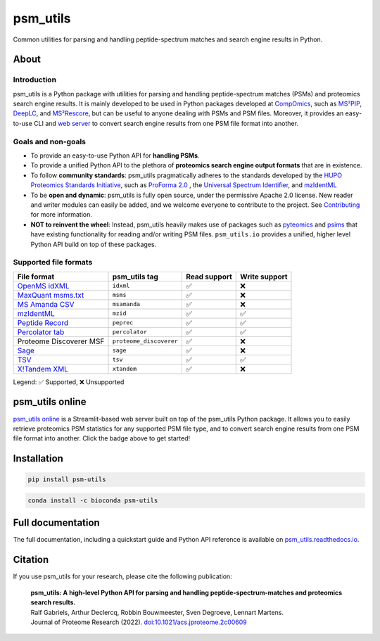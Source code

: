 #########
psm_utils
#########

Common utilities for parsing and handling peptide-spectrum matches and search
engine results in Python.


.. image:: https://img.shields.io/github/v/release/compomics/psm_utils?sort=semver&style=flat-square
   :alt: GitHub release
   :target: https://github.com/compomics/psm_utils/releases

.. image:: https://img.shields.io/pypi/v/psm-utils?style=flat-square
   :alt: PyPI
   :target: https://pypi.org/project/psm-utils/

.. image:: https://img.shields.io/conda/vn/bioconda/psm-utils?style=flat-square
   :alt: Bioconda
   :target: http://bioconda.github.io/recipes/psm-utils/README.html

.. image:: https://img.shields.io/github/actions/workflow/status/compomics/psm_utils/test.yml?branch=main&label=test&style=flat-square
   :alt: GitHub Actions tests status
   :target: https://github.com/compomics/psm_utils/actions/workflows/test.yml

.. image:: https://img.shields.io/github/actions/workflow/status/compomics/psm_utils/publish.yml?event=release&style=flat-square
   :alt: GitHub Actions build status
   :target: https://github.com/compomics/psm_utils/actions/workflows/publish.yml

.. image:: https://img.shields.io/codecov/c/github/compomics/psm_utils?style=flat-square
   :alt: Codecov
   :target: https://app.codecov.io/gh/compomics/psm_utils

.. image:: https://img.shields.io/github/license/compomics/psm_utils.svg?style=flat-square
   :alt: GitHub
   :target: https://www.apache.org/licenses/LICENSE-2.0

.. image:: https://img.shields.io/twitter/follow/CompOmics?style=flat-square
   :alt: Twitter
   :target: https://twitter.com/compomics



About
#####

Introduction
************

psm_utils is a Python package with utilities for parsing and
handling peptide-spectrum matches (PSMs) and proteomics search engine results.
It is mainly developed to be used in Python packages developed at
`CompOmics <https://www.compomics.com>`_, such as
`MS²PIP <https://github.com/compomics/ms2pip_c>`_,
`DeepLC <https://github.com/compomics/deeplc>`_, and
`MS²Rescore <https://github.com/compomics/ms2rescore>`_,
but can be useful to anyone dealing with PSMs and PSM files. Moreover, it
provides an easy-to-use CLI and
`web server <https://psm-utils.streamlitapp.com/>`_ to
convert search engine results from
one PSM file format into another.


Goals and non-goals
*******************
- To provide an easy-to-use Python API for **handling PSMs**.
- To provide a unified Python API to the plethora of **proteomics search engine
  output formats** that are in existence.
- To follow **community standards**: psm_utils pragmatically adheres to the
  standards developed by the
  `HUPO Proteomics Standards Initiative <http://psidev.info>`_, such as
  `ProForma 2.0 <https://psidev.info/proforma>`_ , the
  `Universal Spectrum Identifier <https://psidev.info/usi>`_, and
  `mzIdentML <https://psidev.info/mzidentml>`_
- To be **open and dynamic**: psm_utils is fully open source, under the
  permissive Apache 2.0 license. New reader and writer modules can easily be
  added, and we welcome everyone to contribute to the project. See
  `Contributing <https://psm-utils.readthedocs.io/en/latest/contributing>`_
  for more information.
- **NOT to reinvent the wheel**: Instead, psm_utils heavily makes
  use of packages such as `pyteomics <http://pyteomics.readthedocs.io/>`_ and
  `psims <https://github.com/mobiusklein/psims>`_ that have existing
  functionality for reading and/or writing PSM files. ``psm_utils.io``
  provides a unified, higher level Python API build on top of these packages.


Supported file formats
**********************

===================================================================================================================== ======================== =============== ===============
 File format                                                                                                           psm_utils tag            Read support    Write support
===================================================================================================================== ======================== =============== ===============
 `OpenMS idXML <https://www.openms.de/>`_                                                                              ``idxml``                ✅              ❌
 `MaxQuant msms.txt <https://www.maxquant.org/>`_                                                                      ``msms``                 ✅              ❌
 `MS Amanda CSV <https://ms.imp.ac.at/?goto=msamanda>`_                                                                ``msamanda``             ✅              ❌
 `mzIdentML <https://psidev.info/mzidentml>`_                                                                          ``mzid``                 ✅              ✅
 `Peptide Record <https://psm-utils.readthedocs.io/en/stable/api/psm_utils.io/#module-psm_utils.io.peptide_record>`_   ``peprec``               ✅              ✅
 `Percolator tab <https://github.com/percolator/percolator/wiki/Interface>`_                                           ``percolator``           ✅              ✅
 Proteome Discoverer MSF                                                                                               ``proteome_discoverer``  ✅              ❌
 `Sage <https://github.com/lazear/sage/blob/v0.12.0/DOCS.md#interpreting-sage-output>`_                                ``sage``                 ✅              ❌
 `TSV <https://psm-utils.readthedocs.io/en/stable/api/psm_utils.io/#module-psm_utils.io.tsv>`_                         ``tsv``                  ✅              ✅
 `X!Tandem XML <https://www.thegpm.org/tandem/>`_                                                                      ``xtandem``              ✅              ❌
===================================================================================================================== ======================== =============== ===============

Legend: ✅ Supported, ❌ Unsupported



psm_utils online
################

.. image:: https://static.streamlit.io/badges/streamlit_badge_black_white.svg
   :alt: Open in streamlit
   :target: https://psm-utils.streamlitapp.com/

`psm_utils online <https://psm-utils.streamlitapp.com/>`_
is a Streamlit-based web server built on top of the psm_utils Python package. It allows
you to easily retrieve proteomics PSM statistics for any supported PSM file type, and to
convert search engine results from one PSM file format into  another. Click the badge
above to get started!



Installation
############

.. image:: https://img.shields.io/badge/install%20with-pip-brightgreen?style=flat-square
   :alt: Install with pip
   :target: https://pypi.org/project/psm-utils/

.. code-block:: sh

    pip install psm-utils


.. image:: https://img.shields.io/badge/install%20with-bioconda-blue?style=flat-square
   :alt: Install with Bioconda
   :target: http://bioconda.github.io/recipes/psm-utils/README.html

.. code-block:: sh

    conda install -c bioconda psm-utils



Full documentation
##################

The full documentation, including a quickstart guide and Python API reference
is available on `psm_utils.readthedocs.io <https://psm-utils.readthedocs.io>`_.


Citation
########

If you use psm_utils for your research, please cite the following publication:

   | **psm_utils: A high-level Python API for parsing and handling peptide-spectrum-matches and proteomics search results.**
   | Ralf Gabriels, Arthur Declercq, Robbin Bouwmeester, Sven Degroeve, Lennart Martens.
   | Journal of Proteome Research (2022). `doi:10.1021/acs.jproteome.2c00609 <https://doi.org/10.1021/acs.jproteome.2c00609>`_
